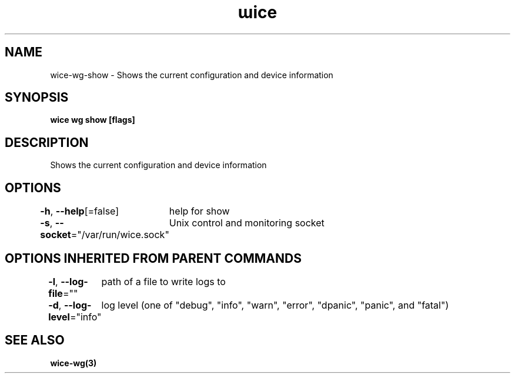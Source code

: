 .nh
.TH "ɯice" "3" "May 2022" "https://github.com/stv0g/wice" ""

.SH NAME
.PP
wice-wg-show - Shows the current configuration and device information


.SH SYNOPSIS
.PP
\fBwice wg show [flags]\fP


.SH DESCRIPTION
.PP
Shows the current configuration and device information


.SH OPTIONS
.PP
\fB-h\fP, \fB--help\fP[=false]
	help for show

.PP
\fB-s\fP, \fB--socket\fP="/var/run/wice.sock"
	Unix control and monitoring socket


.SH OPTIONS INHERITED FROM PARENT COMMANDS
.PP
\fB-l\fP, \fB--log-file\fP=""
	path of a file to write logs to

.PP
\fB-d\fP, \fB--log-level\fP="info"
	log level (one of "debug", "info", "warn", "error", "dpanic", "panic", and "fatal")


.SH SEE ALSO
.PP
\fBwice-wg(3)\fP

